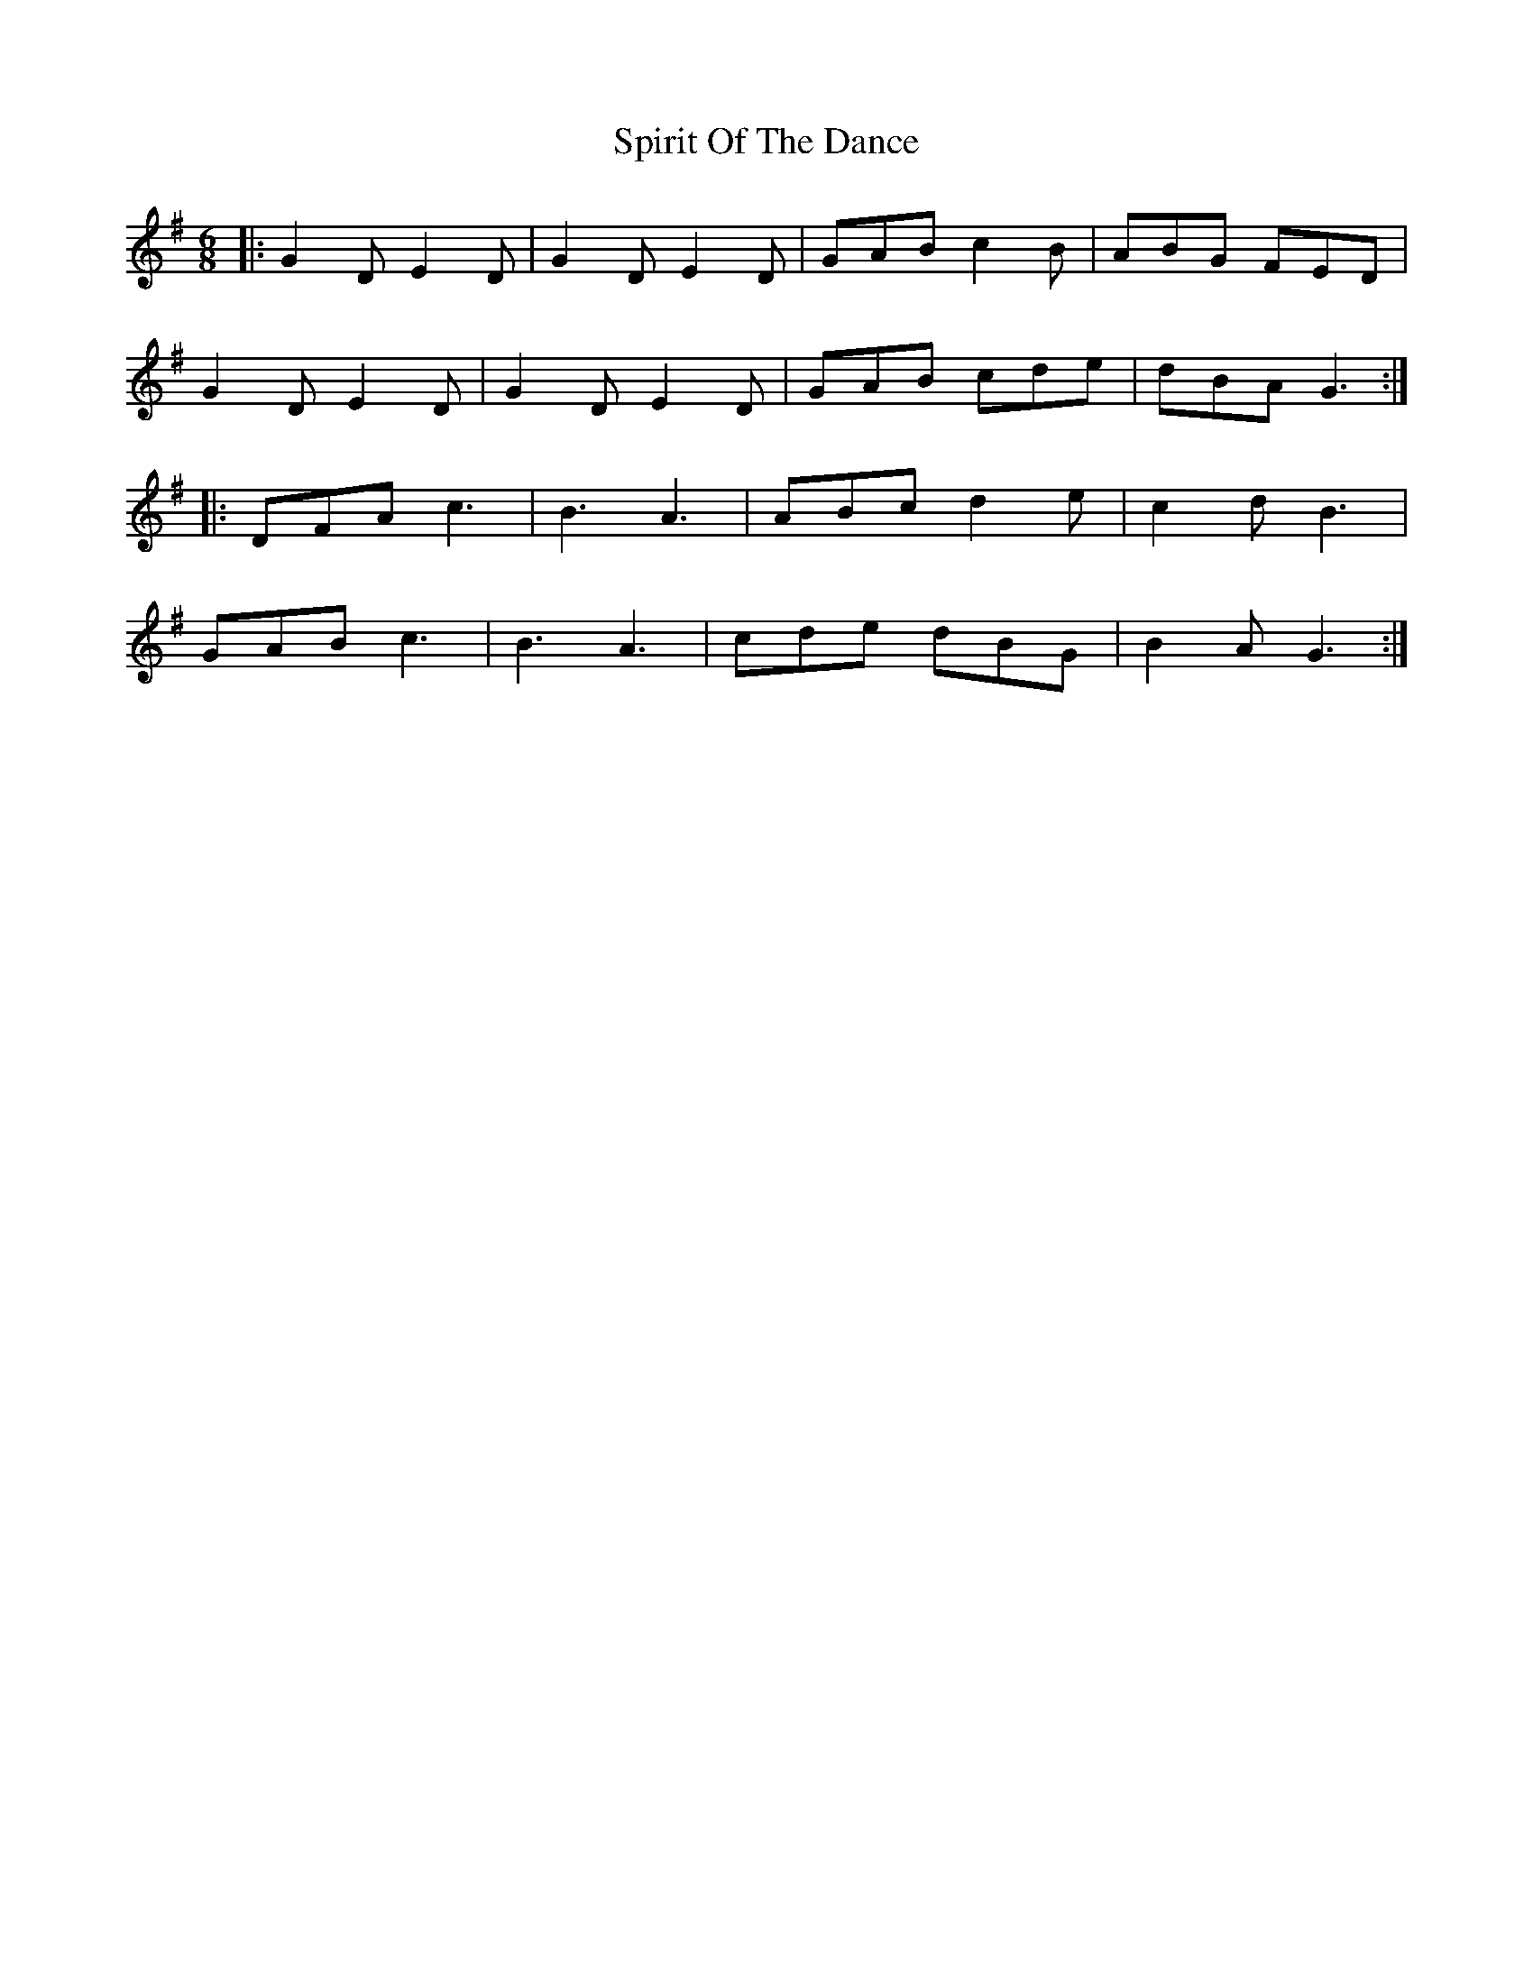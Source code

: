 X: 38063
T: Spirit Of The Dance
R: jig
M: 6/8
K: Gmajor
|:G2D E2D|G2D E2D|GAB c2B|ABG FED|
G2D E2D|G2D E2D|GAB cde|dBA G3:|
|:DFA c3|B3 A3|ABc d2e|c2d B3|
GAB c3|B3 A3|cde dBG|B2A G3:|

